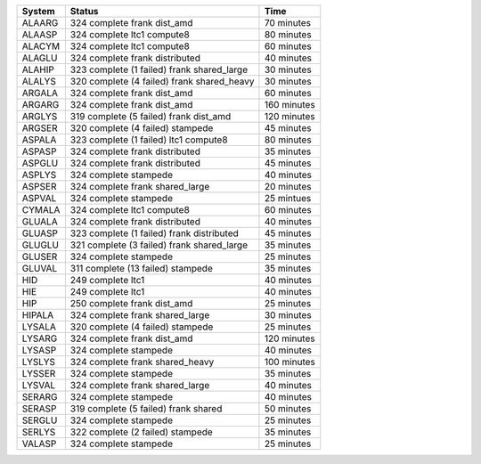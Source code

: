 
=========== ======================================================= ===========
System      Status                                                  Time
=========== ======================================================= ===========
ALAARG      324 complete frank dist_amd                             70 minutes
ALAASP      324 complete ltc1 compute8                              80 minutes
ALACYM      324 complete ltc1 compute8                              60 minutes
ALAGLU      324 complete frank distributed                          40 minutes
ALAHIP      323 complete (1 failed) frank shared_large              30 minutes
ALALYS      320 complete (4 failed) frank shared_heavy              30 minutes
ARGALA      324 complete frank dist_amd                             60 minutes
ARGARG      324 complete frank dist_amd                             160 minutes
ARGLYS      319 complete (5 failed) frank dist_amd                  120 minutes
ARGSER      320 complete (4 failed) stampede                        45 minutes
ASPALA      323 complete (1 failed) ltc1 compute8                   80 minutes
ASPASP      324 complete frank distributed                          35 minutes
ASPGLU      324 complete frank distributed                          45 minutes
ASPLYS      324 complete stampede                                   40 minutes
ASPSER      324 complete frank shared_large                         20 minutes
ASPVAL      324 complete stampede                                   25 mintues
CYMALA      324 complete ltc1 compute8                              60 minutes
GLUALA      324 complete frank distributed                          40 minutes
GLUASP      323 complete (1 failed) frank distributed               45 minutes
GLUGLU      321 complete (3 failed) frank shared_large              35 minutes
GLUSER      324 complete stampede                                   25 minutes
GLUVAL      311 complete (13 failed) stampede                       35 minutes
HID         249 complete ltc1                                       40 minutes
HIE         249 complete ltc1                                       40 minutes
HIP         250 complete frank dist_amd                             25 minutes
HIPALA      324 complete frank shared_large                         30 minutes
LYSALA      320 complete (4 failed) stampede                        25 minutes
LYSARG      324 complete frank dist_amd                             120 minutes
LYSASP      324 complete stampede                                   40 minutes
LYSLYS      324 complete frank shared_heavy                         100 minutes
LYSSER      324 complete stampede                                   35 minutes
LYSVAL      324 complete frank shared_large                         40 minutes
SERARG      324 complete stampede                                   40 minutes
SERASP      319 complete (5 failed) frank shared                    50 minutes
SERGLU      324 complete stampede                                   25 minutes
SERLYS      322 complete (2 failed) stampede                        35 minutes
VALASP      324 complete stampede                                   25 minutes
=========== ======================================================= ===========
